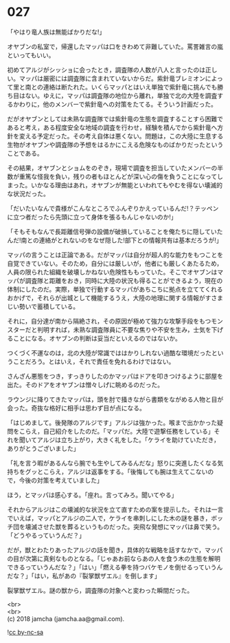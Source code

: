 #+OPTIONS: toc:nil
#+OPTIONS: \n:t

* 027

  「やはり竜人族は無能ばかりだな!」

  オヤブンの私室で，帰還したマッパは口をきわめて非難していた。罵詈雑言の嵐といってもいい。

  初めてアルジがシッショに会ったとき，調査隊の人数が八人と言ったのは正しい。マッパは厳密には調査隊に含まれていないからだ。紫針竜ブレミオンによって里と南との連絡は断たれた。いくらマッパとはいえ単独で紫針竜に挑んでも勝ち目はない。ゆえに，マッパは調査隊の地位から離れ，単独で北の大陸を調査するかわりに，他のメンバーで紫針竜への対策をたてる。そういう計画だった。

  だがオヤブンとしては未熟な調査隊では紫針竜の生態を調査することすら困難であると考え，ある程度安全な地域の調査を行わせ，経験を積んでから紫針竜へ方針を変える予定だった。その考え自体は悪くない。問題は，この大陸に生息する生物がオヤブンや調査隊の予想をはるかにこえる危険なものばかりだったということである。

  その結果，オヤブンとショムをのぞき，現場で調査を担当していたメンバーの半数が重篤な怪我を負い，残りの者もほとんどが深い心の傷を負うことになってしまった。いかなる理由はあれ，オヤブンが無能といわれてもやむを得ない壊滅的な状況だった。

  「だいたいなんで貴様がこんなところでふんぞりかえっているんだ!？テッペンに立つ者だったら先頭に立って身体を張るもんじゃないのか!」

  「そもそもなんで長距離信号弾の設備が破損していることを俺たちに隠していたんだ!南との連絡がとれないのをなぜ隠した!部下との情報共有は基本だろうが!」

  マッパの言うことは正論である。だがマッパは自分が超人的な能力をもつことを自覚できていない。そのため，自分には厳しいが，他者にも厳しくあたるため，人員の限られた組織を破壊しかねない危険性ももっていた。そこでオヤブンはマッパが調査隊と距離をおき，同時に大陸の状況も得ることができるよう，現在の体制にしたのだ。実際，単独で行動するマッパがあちこちに拠点を立ててくれるおかげで，それらが出城として機能するうえ，大陸の地理に関する情報がすさまじい勢いで蓄積している。

  それに，自分達が南から隔絶され，その原因が極めて強力な攻撃手段をもつモンスターだと判明すれば，未熟な調査隊員に不要な焦りや不安を生み，士気を下げることになる。オヤブンの判断は妥当だといえるのではないか。

  つくづく不運なのは，北の大陸が常識でははかりしれない過酷な環境だったということだろう。とはいえ，それで責任を免れるわけではない。

  さんざん悪態をつき，すっきりしたのかマッパはドアを叩きつけるように部屋を出た。そのドアをオヤブンは憎々しげに眺めるのだった。

  ラウンジに降りてきたマッパは，頭を肘で掻きながら書類をながめる人物と目が会った。奇抜な格好に相手は思わず目が点になる。

  「はじめまして。後発隊のアルジです」アルジは強かった。喉まで出かかった疑問をこらえ，自己紹介をしたのだ。「マッパだ。大陸で遊撃任務をしている」それを聞いてアルジは立ち上がり，大きく礼をした。「ケライを助けていただき，ありがとうございました」

  「礼を言う暇があるんなら腕でも生やしてみるんだな」怒りに突進したくなる気持ちをグッとこらえ，アルジは返事をする。「後悔しても腕は生えてこないので，今後の対策を考えていました」

  ほう，とマッパは感心する。「座れ。言ってみろ。聞いてやる」

  それからアルジはこの壊滅的な状況を立て直すための案を提示した。それは一言でいえば，マッパとアルジの二人で，ケライを串刺しにした木の謎を暴き，ボッチ団を壊滅させた獣を葬るというものだった。突飛な発想にマッパは鼻で笑う。「どうやるっていうんだ？」

  だが，獣とわたりあったアルジの話を聞き，具体的な戦略を話すなかで，マッパの目が次第に真剣なものとなる。「じゃあお前ならあの人を食う木の生態を解明できるっていうんだな？」「はい」「燃える拳を持つバケモノを倒せるっていうんだな？」「はい，私があの『裂掌獣ザエル』を倒します」

  裂掌獣ザエル。謎の獣から，調査隊の対象へと変わった瞬間だった。

  <br>
  <br>
  (c) 2018 jamcha (jamcha.aa@gmail.com).

  ![[http://i.creativecommons.org/l/by-nc-sa/4.0/88x31.png][cc by-nc-sa]]
